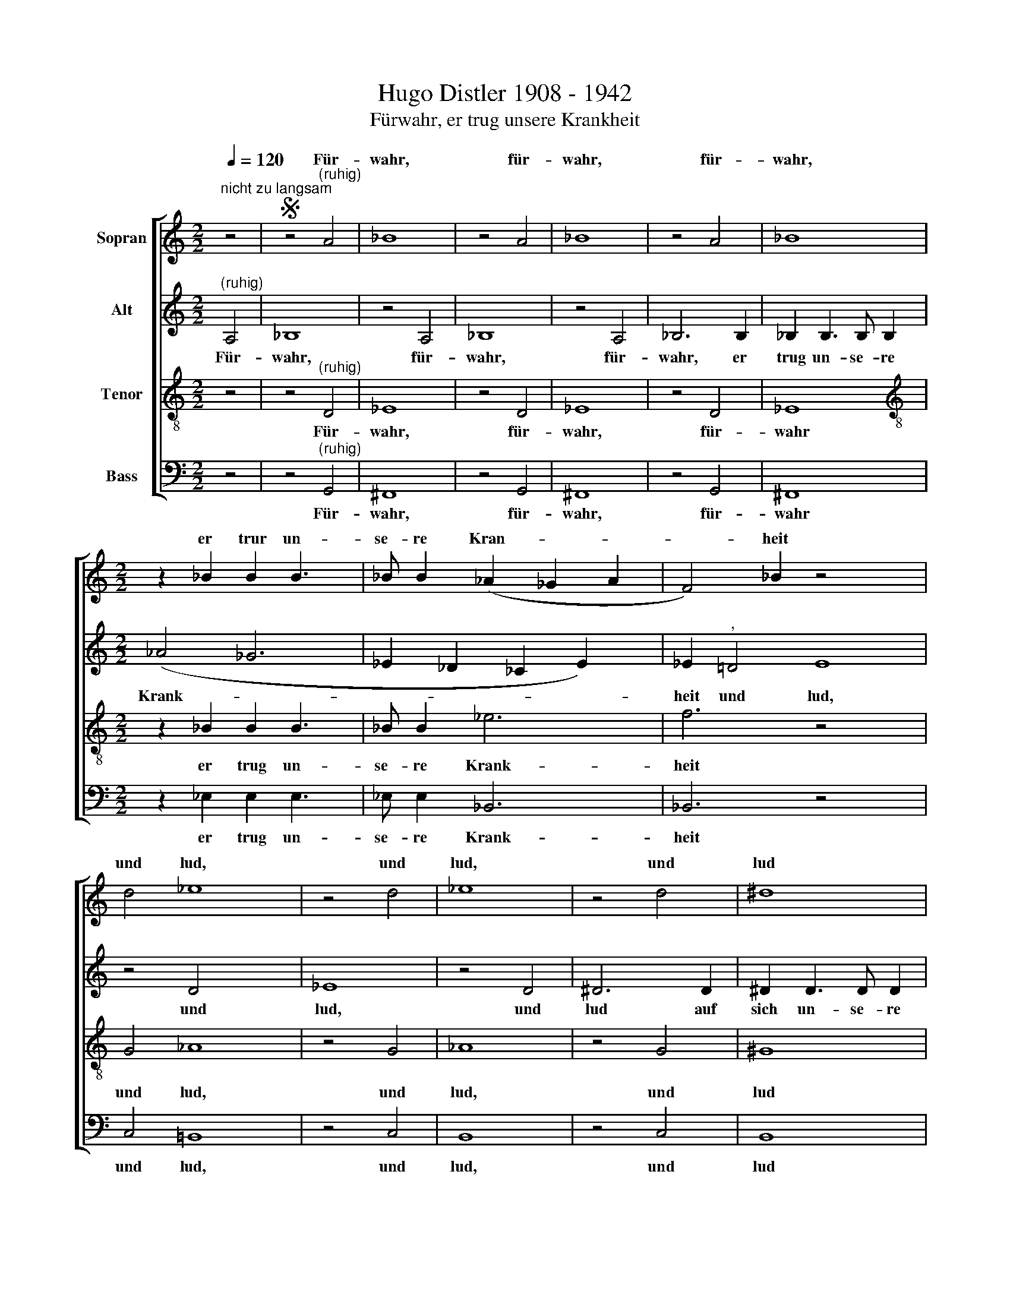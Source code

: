 X:1
T:Hugo Distler 1908 - 1942
T:Fürwahr, er trug unsere Krankheit
%%score [ ( 1 2 ) 3 4 ( 5 6 ) ]
L:1/8
Q:1/4=120
M:2/2
K:C
V:1 treble nm="Sopran"
V:2 treble 
V:3 treble nm="Alt"
V:4 treble-8 nm="Tenor"
V:5 bass nm="Bass"
V:6 bass 
V:1
"^nicht zu langsam" z4 |S z4"^(ruhig)" A4 | _B8 | z4 A4 | _B8 | z4 A4 | _B8 | %7
w: |Für-|wahr,|für-|wahr,|für-|wahr,|
[M:2/2] z2 _B2 B2 B3 x | _B B2 (_A2 _G2 A2 | F4) _B2 z4 x4 | d4 _e8 | z4 d4 | _e8 | z4 d4 | ^d8 | %15
w: er trur un-|se- re Kran- * *|* heit|und lud,|und|lud,|und|lud|
 z2 ^G2 G2 E3 | E ^F2 ^G8 x4 | x4- x8 | x2 x2 z4 | z8 | z4 z"^(gesteigert)" !courtesy!=G2 G x | %21
w: auf sich un-|se- re Schmer-|zen|||der ge-|
 (_B2 A3)"^," A2 A | (c2 !courtesy!=B3)"^," B d3 | d^ccc c e4 | e2 ^D2 D2 | z4 c4 | _d8 | z4 c4 | %28
w: plagt, * der ge-|plagt, * von Gott|ge- schla- gen und ge- mar-|tert wä- re.|Für-|wahr,|für-|
 _d8 | z4 c4 | _d8 | z2 ^c2 c2 c3 x | ^c c2 (B2 A2 B2 | ^G4) ^c2 | z4 f4 | _g8 | z4 f4 | _g8 | %38
w: wahr,|für-|wahr|er trug un-|se- re Krank * *|* heit|und|lud,|und|lud,|
 z4 f4 | ^f8 | z2 B2 B2 G3 | G A2 B8 x4 |[M:3/2] x4- x4 |[M:3/2] B8 | c4"^," A8 | _B4"^," G8 | %46
w: und|lud|auf sich un-|se- re Schmer-|zen|Für-|wahr, für-|wahr, für-|
 _A4"^," F6 F2 | _G4 _A4 F16 | F4"^," d8 | _d4"^," c8 | x12 | _c4"^," _B8 | A4"^," A6 A2 | %53
w: wahr, er trug|uns- re Krank-|heit. Für-|wahr, für-||wahr, für-|wahr, er trug|
 A4 G4 (^F4 x4 | E4 ^F8) x12 | ^G4 e8 | g4 d8 | f4 c8 | _e4 _B6 B2 | _B4 _A4 (G4 x4 | F4 G8) x12 | %61
w: uns- re Krank-||heit. Für-|wahr, für-|wahr, für-|wahr, er trug|uns- re Krank-||
[M:4/2] F8"^," F4 F4 x8 | F16 | F16 |[M:3/4]"^Sprechrhytmus; also ja nicht zu langsam" A2 A2 A2 | %65
w: heit, uns- re|Krank-|heit|A- ber um|
 _B2 A^G f4 | d2 _B2 _A4 | A3 A A2 | !courtesy!=B2 ^G4 | G2 z ^F F2 | ^G2 ^E4 | E2 z2 A2 | B2 x4 | %73
w: un- se- rer Mis-|se- tat wil-|len ward er|ver- wun-|det, ward er|ver- wun-|det und|um|
 c3 B A2 x2 | ^G2 A2"^," B2 x2 | c3 B A2 | ^G2 A2"^," B2 | c3 B A2 | f2 e2 ^d4 | ^d2 e2 x2 | %80
w: un- se- rer|Sün- de, um|un- se- rer|Sün- de, um|un- se- rer|Sün- de wil-|len zer-|
 e4 e4 | z4 z2 | e2 e4 x2 | e4 z8 | e2 e4 | e4 z2 | z2 z2 E2 x2 | B4 B4 | z2 z2 z8 | z8 | z6 | %91
w: schla- gen,||zer- schla-|gen,|zer- schla-|gen,|zer-|schla- gen,||||
 z d d2 e2 x4 | ^c4 =c2 | z B B2 ^c2 | ^A4 =A2 | z2 d2 e2 x2 | f3 e d2 x2 | ^c2"^(   )" a2 z2 x | %98
w: ward er ver-|wun- det,|ward er ver-|wun- det|und um|un- se- rer|Sün- de.|
 z8 | z8 | z8 | z6 | z6 | z6 | z6 | c2 c2 c2 x2 | _d2 c!courtesy!=B _a4 | f2 _d2 _c4 | c3 c c2 | %109
w: |||||||A- ber um|un- se- rer Mis-|se- tat wil-|len ward er|
 !courtesy!=d2 B4 | _B2 z A A2 x4 | !courtesy!=B2 ^G4 | G2 x6 | z2 c2 d2 | _e3 d c2 x2 | %115
w: ver- wun-|det, ward er|ver- wun-|det|und um|un- se- rer|
 B2 c2"^," d2 x2 | _e3 d c2 x6 | B2 c2"^," d2 x4 | _e3 d c2 x2 | _a2 g2 ^f4 | ^f2 g2 g4 | %121
w: Sün- de, um|un- se- rer|Sün- de, um|un- se- rer|Sün- de wil-|len zer- schla-|
 g4 z2 x2 | z2 z2"^(zurückhaltend)" e2 x4 | d2 f4 x3 | z2 x6 | x6 | x6 | x4 x2 x6 | c2 d4 x4 | %129
w: gen.|liegt|auf ihm,||||||
 e6 x2 |[M:2/2] x8 |] %131
w: ten.||
V:2
 x4 | x8 | x8 | x8 | x8 | x8 | x8 |[M:2/2] x10 | x9 | x14 | x12 | x8 | x8 | x8 | x8 | x9 | x15 | %17
w: |||||||||||||||||
 x12 | x8 | x8 | x9 | x8 | x9 | x9 | x6 | x8 | x8 | x8 | x8 | x8 | x8 | x4 x2 x x x2 | x9 | x6 | %34
w: |||||||||||||||||
 x8 | x8 | x8 | x8 | x8 | x8 | x4 x2 x x x | x4 x2 x x x7 |[M:3/2] x8 |[M:3/2] x8 | x12 | x12 | %46
w: ||||||||||||
 x12 | x8 x16 | x12 | x12 | x12 | x12 | x12 | x16 | x24 | x12 | x12 | x12 | x12 | x16 | x24 | %61
w: |||||||||||||||
[M:4/2] x24 | x16 | x16 |[M:3/4] x6 | x2 x2 x x x2 | x8 | x2 x2 x x | x6 | x6 | x6 | x6 | x6 | x8 | %74
w: |||||||||||||
 x8 | x6 | x6 | x6 | x8 | x6 | x8 | x6 | x8 | x12 | x6 | x6 | x8 | x8 | x12 | x8 | x6 | x10 | x6 | %93
w: |||||||||||||||||||
 x6 | x6 | x8 | x8 | x7 | x8 | x8 | x8 | x6 | x6 | x6 | x6 | x8 | x8 | x8 | x6 | x6 | x10 | x6 | %112
w: |||||||||||||||||||
 x8 | x6 | x8 | x8 | x12 | x10 | x8 | x8 | x8 | x8 | x10 | x9 | x8 | z2 e3 e | e2 f2 e2 | %127
w: |||||||||||||auf daß|wir Frie- den|
 (e4 d2 x6 | c2 d8) | ^c2 x6 |[M:2/2] x8 |] %131
w: hät- *||ten.||
V:3
"^(ruhig)" A,4 | _B,8 | z4 A,4 | _B,8 | z4 A,4 | _B,6 B,2 | _B,2 B,3 B, B,2 |[M:2/2] (_A4 _G6 | %8
w: Für-|wahr,|für-|wahr,|für-|wahr, er|trug un- se- re|Krank- *|
 _E2 _D2 _C2 E2) x | _E2"^," !courtesy!=D4 E8 | z4 D4 x4 | _E8 | z4 D4 | ^D6 D2 | ^D2 D3 D D2 | %15
w: |heit und lud,|und|lud,|und|lud auf|sich un- se- re|
 (^c6 B3 | ^G ^F2 ^C4) ^D8 |"^(gesteigert)""^," E4 E2 E2 x4 | E2 E2 !courtesy!=F4 | B6 B2 | %20
w: Schmer- *|* * * zen.|Wir a- ber|hiel- ten ihn,|ihn für|
 E E2 E (G2 ^F3) |"^," ^F2 F (A2 ^G3) |"^," ^G B3 B_BBB x | _B _d4 d2 C2 | C2"^," C4 | _D8 | %26
w: den der ge- plagt, *|der ge- plagt, *|von Gott ge- schla- gen und|ge- mar- tert wä-|re. Für-|wahr,|
 z4 C4 | _D8 | z4 C4 | _D6"^," ^C2 | ^C2 C3 C C2 | (B4 A6 | ^F2 E2 D2 F2) x | ^F2"^," =F4 | _G8 | %35
w: für-|wahr,|für-|wahr, er|trug un- se- re|Krank- *||heit und|lud,|
 z4 F4 | _G8 | z4 F4 | ^F6 F2 | ^F2 F3 F F2 | (e6 d3 | B A2 E4) x8- | x4 x4 |[M:3/2] ^G8 | %44
w: und|lud,|und|lud auf|sich un- se- re|Schmer- *|* * * zen.||Für-|
 !courtesy!=G4"^," ^F8 | F4"^," E8 | _E4"^," E6 E2 | _E4 _D4 (C4 x12 | _B,4 C8) | %49
w: wahr, für-|wahr, für-|wahr, er trug|uns- re Krank-||
 !courtesy!=D4"^," _B8 | _d4"^," _A8 | _c4"^," ^F8 | !courtesy!=A4"^," E6 E2 | E4 D4 (^C4 x4 | %54
w: heit. Für-|wahr, für-|wahr, für-|wahr, er trug|uns- re Krank-|
 B,4 ^C8) x12 | B,4 ^G8 | !courtesy!=G4 ^F8 | !courtesy!=F4 E8 | _E4 !courtesy!_E6 E2 | %59
w: |heit. Für-|wahr, für-|wahr, für-|wahr, er trug|
 _E4 _D4 (C4 x4 | _B,4 C8) x12 |[M:4/2] D8"^," D4 D4 x8 | C16 | (C16 |[M:3/4] z6 | z8 | z8 | z6 | %68
w: uns- re Krank-||heit, uns- re|Krank-|heit|||||
 z6 | z6 | z6 | z6 | E2 E2 E2 | F2 E^D c4 | A2 F2 _E4 | E3 E E2 | ^F2 ^D4 | D2 z ^C C2 | %78
w: ||||A- ber um|un- se- rer Mis-|se- tat wil-|len ward er|ver- wun-|det, ward er|
 ^D2 ^B,4 x2 | B,2 x4 | z2 E2 ^F2 x2 | G3 ^F E2 | ^D2 E2"^," ^F2 x2 | G3 ^F E2 x4 | %84
w: ver- wun-|det,|und um|un- se- rer|Sün- de, um|un- se- rer|
 ^D2 E2"^," ^F2 | G3 ^F E2 | c2 B2 ^A4 | ^A2 B2 x4 | B4 B4 x2 | z2 z2 z2 x2 | B2 B4 | B4 z8 | %92
w: Sün- de, um|un- se- rer|Sün- de wil-|len zer-|schla- gen,||zer- schla-|gen,|
 B2 B4 | B4 z2 | z2 z2 B,2 | ^F4 F4 | z2 z2 z2 x2 | z2 D2 !courtesy!=F3 | E D2 x5 | ^C2 A2 z2 x2 | %100
w: zer- schla-|gen|zer-|schla- gen,||um un-|se- rer|Sün- de.|
 z8 | z6 | z6 | z6 | z6 | z8 | z8 | z8 | z6 | z6 | z8 x2 | z6 | z8 | z6 | G2 G2 G2 x2 | %115
w: ||||||||||||||A- ber um|
 _A2 G^F _e4 | c2 _A2 _G4 x4 | G3 G G2 x4 | A2 ^F4 x2 | F2 x6 | z E E2 ^F2 x2 | ^D4 =D2 x2 | %122
w: un- se- rer Mis-|se- tat wil-|len ward er|ver- wun-|det,|ward er ver-|wun- det|
"^(zurückhaltend)" z2 D2 D3 x3 | D D2 D2 _A4 | z2 z2 d3 x | d x5 | d2 d2 c2 | B6 x6 | A4 G2 x4 | %129
w: Die Stra-|fe liegt auf ihm,|auf|daß|wir Frie- den|hät-||
 F2 G2 E4) | A2 A,2 x4 |] %131
w: |ten. Für-|
V:4
 z4 | z4"^(ruhig)" D4 | _E8 | z4 D4 | _E8 | z4 D4 | _E8 |[M:2/2][K:treble-8] z2 _B2 B2 B3 x | %8
w: |Für-|wahr,|für-|wahr,|für-|wahr|er trug un-|
 _B B2 _e6 | f6 z4 x4 | G4 _A8 | z4 G4 | _A8 | z4 G4 | ^G8 | z2 ^d2 d2 d3 | ^c B2 c8 x4 | x4- x8 | %18
w: se- re Krank-|heit|und lud,|und|lud,|und|lud|auf sich un-|se- re Schmer-|zen|
 x2 x2 z4 | z8 | z4"^(gesteigert)" B4 x | _B2 _d2"^," d4 | c2 _e2 ed f3 | ffff !courtesy!=e g4 | %24
w: ||...der|ge- plagt, der|ge- plagt und von Gott|ge- schla- gen und ge- mar-|
 g2 G2 G2 | z4 F4 | _G8 | z4 F4 | _G8 | z4 F4 | ^F8 | z2 ^c2 c2 c3 x | ^c c2 ^f6 | ^g6 | z4 _B4 | %35
w: tert wä- re.|Für-|wahr,|für-|wahr,|für-|wahr|er trug un-|se- re Krank-|heit|und|
 _c8 | z4 _B4 | _c8 | z4 _B4 | !courtesy!=B8 | z2 ^f2 f2 f3 | e d2 e12 | ^d4 x4 |[M:3/2] x8 | %44
w: lud,|und|lud,|und|lud|auf sich un-|se- re Schmer-|zen.||
[M:3/2][K:treble-8] e8 x4 | g4"^," d8 | f4"^," c8 | _e4"^," _B6 B2 x12 | _B4 _A4 (G4 | F4 G8) | %50
w: Für-|wahr, für-|wahr, für-|wahr, er trug|uns- re Krank-||
 F4"^," f8 | _g4"^," _e8 | _f4"^," _d8 | !courtesy!=d4"^," B6 B2 x4 | c4 d4 B16 | B4 B8 | c4 A8 | %57
w: heit. Für-|wahr, für-|wahr, für-|wahr, er trug|uns- re Krank-|heit. Für-|wahr, für-|
 _B4 G8 | _A4 F6 F2 | x16 | _G4 _A4 F16 |[M:4/2] F8"^," F4 F4 x8 | G16 | (A16 |[M:3/4] x6 | %65
w: wahr, für-|wahr, er trug||uns- re Krank-|heit, uns- re|Krank-|heit||
[M:3/4][K:treble-8] z8 | z8 | z6 | z6 | z6 | z6 | z6 | z6 | z8 | z8 | z6 | z6 | z6 | z8 | z6 | z8 | %81
w: ||||||||||||||||
 z2 z2 B2 | c2 B^A g4 | e2 c2 _B4 x2 | B3 B B2 | ^c2 ^A4 | A2 z ^G G2 x2 | ^A2 ^^F4 x2 | ^F2 x8 | %89
w: Um|un- se- rer Mis-|se- tat wil-|len ward er|ver- wun-|det, ward er|ver- wun-|det|
 z2 B2 ^c2 x2 | d3 ^c B2 | ^A2 B2"^," ^c2 x4 | d3 ^c B2 | ^A2 B2"^," ^c2 | d3 ^c B2 | g2 ^f2 ^e4 | %96
w: und um|un- se- rer|Sün- de, um|un- se- rer|Sün- de um|un- se- rer|Sün- de wil-|
 ^e2 ^f2 f4 | ^f4 z2 x | z2 z8 | z2 z2 _B2 x2 | _d3 c _B2 x2 | A2 _B2"^," c2 | _d3 c _B2 | %103
w: len zer- schla-|gen.||Um|un- se- rer|Sün- de, um|un- se- rer|
 A2 _B2"^," c2 | _d2 c3 _B | _g2 f2 e4 | e2 f2 x4 | f4 f4 | z2 z2 z2 | f2 f4 | f4 z8 | f2 f4 | %112
w: Sün- de, um|un- se- rer|Sün- de wil-|len zer-|schla- gen,||zer- schla-|gen,|zer- schla-|
 f4 z2 x2 | z2 z2 F2 | c4 c4 | G4 _A4 | G2 ^F2 _e8 | c4 _A4 x2 | ^F8 | G4"^(zurückhaltend)" z2 x2 | %120
w: gen,|zer-|schla- gen,|um un-|se- rer Mis-|se- tat|wil-|len|
 _B2 B3 B x2 | _B2 _A2 _c4 | z2 z2 _B3 x3 | _B x8 | _B2 e6 | e2 !courtesy!=B4 | c2 B3 A | %127
w: Die Stra- fe|liegt auf ihm,|auf|daß|wir Frie-|den hät-||
 G2 A4) x6 | A4 x6 | x8 | x8 |] %131
w: |ten.|||
V:5
 z4 | z4"^(ruhig)" G,,4 | ^F,,8 | z4 G,,4 | ^F,,8 | z4 G,,4 | ^F,,8 |[M:2/2] z2 _E,2 E,2 E,3 x | %8
w: |Für-|wahr,|für-|wahr,|für-|wahr|er trug un-|
 _E, E,2 _B,,6 | _B,,6 z4 x4 | C,4 !courtesy!=B,,8 | z4 C,4 | B,,8 | z4 C,4 | B,,8 | %15
w: se- re Krank-|heit|und lud,|und|lud,|und|lud|
 z2 ^C,2 C,2 E,3 | E, ^C,2 A,8 x4 | x4- x8 | x2 x2 z4 | z8 | z4"^(gesteigert)" D,4 x | %21
w: auf sich un-|se- re Schmer-|zen|||...der|
 _E,2 ^F,,2"^," =E,4 | F,2 ^G,,2 ^F,F, G,3 | G,^A,,A,,^G, G, A,4 | A,2 C,2 C,2 | z4 _B,,4 | A,,8 | %27
w: ge- plagt, der|ge- plagt und von Gott|ge- schla- gen und ge- mar-|tert wä- re.|Für-|wahr,|
 z4 _B,,4 | A,,8 | z4 _B,,4 | A,,8 | z2 ^F,2 F,2 F,3 x | ^F, F,2 ^C,6 | ^C,6 | z4 _E,4 | D,8 | %36
w: für-|wahr,|für-|wahr|er trug un-|se- re Krank-|heit|und|lud,|
 z4 _E,4 | D,8 | z4 _E,4 | D,8 | z2 !courtesy!=E,2 E,2 G,3 | G, E,2 [C,C]8 x4 | x4- x4 | %43
w: und|lud,|und|lud|auf sich un-|se- re Schmer-|zen.|
[M:3/2] E,8 | _E,4"^," D,8 | _D,4"^," C,8 | _C,4"^," _B,,6 B,,2 | _B,,8 B,,8 x8 | _A,,8 _B,,4 | %49
w: Für-|wahr, für-|wahr, für-|wahr, er trug|uns- re|Krank- heit.|
"^," _B,8 A,4 |"^," _A,8 x4 | G,4"^," _G,8 | F,4"^," E,6 E,2 | E,8 E,8 | D,8 E,4 x12 | E,8 _E,4 | %56
w: Für- wahr,|für-|wahr, für-|wahr, er trug|uns- re|Krank- heit.|Für- wahr,|
 D,8 _D,4 | C,8 _C,4 | _B,,6 B,,2 x4 | _B,,8 B,,8 | _A,,8 _B,,8 x8 |"^," _B,,4 B,,4 [F,,F,]16 | %62
w: für- wahr,|für- wahr,|er trug|uns- re|Krank- heit,|uns- re Krank-|
 [F,,F,]16 |[M:3/4] z8 x8 | z6 | z8 | z8 | z6 | z6 | z6 | z6 | z6 | z6 | z8 | z8 | z6 | z6 | z6 | %78
w: heit||||||||||||||||
 z8 | z6 | z8 | z6 | z8 | z8 x2 | z6 | z6 | z8 | z2 z2 ^F,2 x2 | G,2 ^F,^E, D4 x2 | %89
w: |||||||||Um|un- se- rer Mis-|
 B,2 G,2 !courtesy!=F,4 | ^F,3 F, F,2 | ^G,2 ^E,4 x4 | E,2 x4 | z ^D, D,2 ^E,2 | ^^C,4 ^C,2 | %95
w: se- tat wil-|len ward er|ver- wun-|det,|ward er ver-|wun- det|
 z2 ^F,2 ^G,2 x2 | A,3 ^G, ^F,2 x2 | ^E,2 ^C2 z2 x | !courtesy!=F,2 F,2 F,2 x2 | %99
w: und um|un- se- rer|Sün- de.|A- ber um|
 _G,2 F,!courtesy!=E, _D4 | _B,2 _G,2 _F,4 | F,3 F, F,2 | G,2 E,4 | _E,2 z D, D,2 | %104
w: un- se- rer Mis-|se- tat wil-|len ward er|ver- wun-|det, ward er|
 !courtesy!=E,2 ^C,4 | C,2 x6 | z2 F,2 G,2 x2 | _A,3 G, F,2 x2 | E,2 F,2"^," G,2 | _A,3 G, F,2 | %110
w: ver- wun-|det|und um|un- se- rer|Sün- de, um|un- se- rer|
 E,2 F,2"^," G,2 x4 | _A,2 G,3 F, | _D2 C2 !courtesy!=B,4 | B,2 C,2 x2 | C4 C4 | z2 z2 z2 x2 | %116
w: Sün- de um|un- se- rer|Sün- de wil-|len zer-|schla- gen,||
 C,2 C4 x6 | C4 z8 | C,2 C4 x2 | C4 z2 x2 | z2 z2 C,2 x2 | G,4 G,4 | z2 z2 z2 x4 x2 | %123
w: zer- schla-|gen,|zer- schla-|gen,|zer-|schla- gen,||
"^(zurückhaltend)" _A,,2 A,,2 D,4 x | z2 x6 | z2 !courtesy!=A,,3 A,, | A,,2 F,2 G,2 | E,12 | %128
w: liegt auf ihm,||auf daß|wir Frie- den|hät-|
 E,6 x4 |[M:2/2] x8 | x8 |] %131
w: ten.|||
V:6
 x4 | x8 | x8 | x8 | x8 | x8 | x8 |[M:2/2] x10 | x9 | x14 | x12 | x8 | x8 | x8 | x8 | x9 | x15 | %17
 x12 | x8 | x8 | x9 | x8 | x9 | x9 | x6 | x8 | x8 | x8 | x8 | x8 | x8 | x10 | x9 | x6 | x8 | x8 | %36
 x8 | x8 | x8 | x8 | x9 | x15 | x8 |[M:3/2] x8 | x12 | x12 | x12 | x24 | x12 | x12 | x12 | x12 | %52
 x12 | x16 | x24 | x12 | x12 | x12 | x12 | x16 | x24 | x24 | x16 |[M:3/4] x16 | x6 | x8 | x8 | x6 | %68
 x6 | x6 | x6 | x6 | x6 | x8 | x8 | x6 | x6 | x6 | x8 | x6 | x8 | x6 | x8 | x10 | x6 | x6 | x8 | %87
 x8 | x10 | x8 | x6 | x10 | x6 | x6 | x6 | x8 | x8 | x7 | x8 | x8 | x8 | x6 | x6 | x6 | x6 | x8 | %106
 x8 | x8 | x6 | x6 | x10 | x6 | x8 | x6 | x8 | x8 | x12 | x12 | x8 | x8 | x8 | G,,4 G,,4 | %122
 x2 x2 x8 | x8 x | x8 | x2 x2 x2 | A,,2 F,,2 G,,2 | A,,12 | A,,6 x4 |[M:2/2] x8 | x8 |] %131

